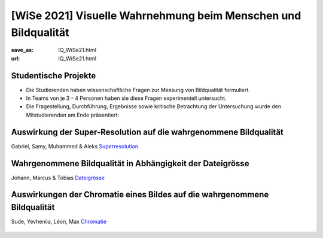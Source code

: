 [WiSe 2021] Visuelle Wahrnehmung beim Menschen und Bildqualität
***************************************************************

:save_as: IQ_WiSe21.html
:url: IQ_WiSe21.html

.. role:: highlight


.. _student_projects:

:highlight:`Studentische Projekte`
--------------------------------------------

- Die Studierenden haben wissenschaftliche Fragen zur Messung von Bildqualität formuliert.

- In Teams von je 3 - 4 Personen haben sie diese Fragen experimentell untersucht. 

- Die Fragestellung, Durchführung, Ergebnisse sowie kritische Betrachtung der Untersuchung wurde den Mitstudierenden am Ende präsentiert:  



.. _upscale:

Auswirkung der Super-Resolution auf die wahrgenommene Bildqualität
---------------------------------------------------------------------

Gabriel, Samy, Muhammed & Aleks
`Superresolution <files/past_courses/IQ20_superreso.pdf>`_

.. figure:: img/IQ20_superreso.png
   :figwidth: 600
   :align: center
   :alt: Stimuli - Scale-up.


.. _filesize:

Wahrgenommene Bildqualität in Abhängigkeit der Dateigrösse
-------------------------------------------------------------

Johann, Marcus & Tobias 
`Dateigrösse <files/past_courses/IQ20_filesize.pdf>`_

.. figure:: img/IQ20_filesize.png
   :figwidth: 600
   :align: center
   :alt: Stimuli - CID IQ.


.. _chromatic:

Auswirkungen der Chromatie eines Bildes auf die wahrgenommene Bildqualität
----------------------------------------------------------------------------
Sude, Yevheniia, Léon, Max
`Chromatie <files/past_courses/IQ20_polychrom.pdf>`_

.. figure:: img/IQ20_chroma.png
   :figwidth: 600
   :align: center
   :alt: Stimuli - Chromatie.
